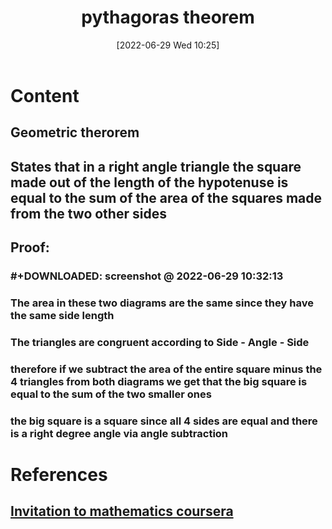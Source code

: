 :PROPERTIES:
:ID:       6b5e4680-d392-49af-a897-7bba60260bb7
:END:
#+title: pythagoras theorem
#+date: [2022-06-29 Wed 10:25]
#+filetags: :Mathematics:

* Content
** Geometric therorem
** States that in a right angle triangle the square made out of the length of the hypotenuse is equal to the sum of the area of the squares made from the two other sides
** Proof:
*** #+DOWNLOADED: screenshot @ 2022-06-29 10:32:13
[[file:../../Pictures/org-downloads/Content/2022-06-29_10-32-13_screenshot.png]]
*** The area in these two diagrams are the same since they have the same side length
*** The triangles are congruent according to Side - Angle - Side
*** therefore if we subtract the area of the entire square minus the 4 triangles from both diagrams we get that the big square is equal to the sum of the two smaller ones
*** the big square is a square since all 4 sides are equal and there is a right degree angle via angle subtraction
* References
** [[id:162c0b01-a759-4bbc-b800-4904bd6695ff][Invitation to mathematics coursera]]